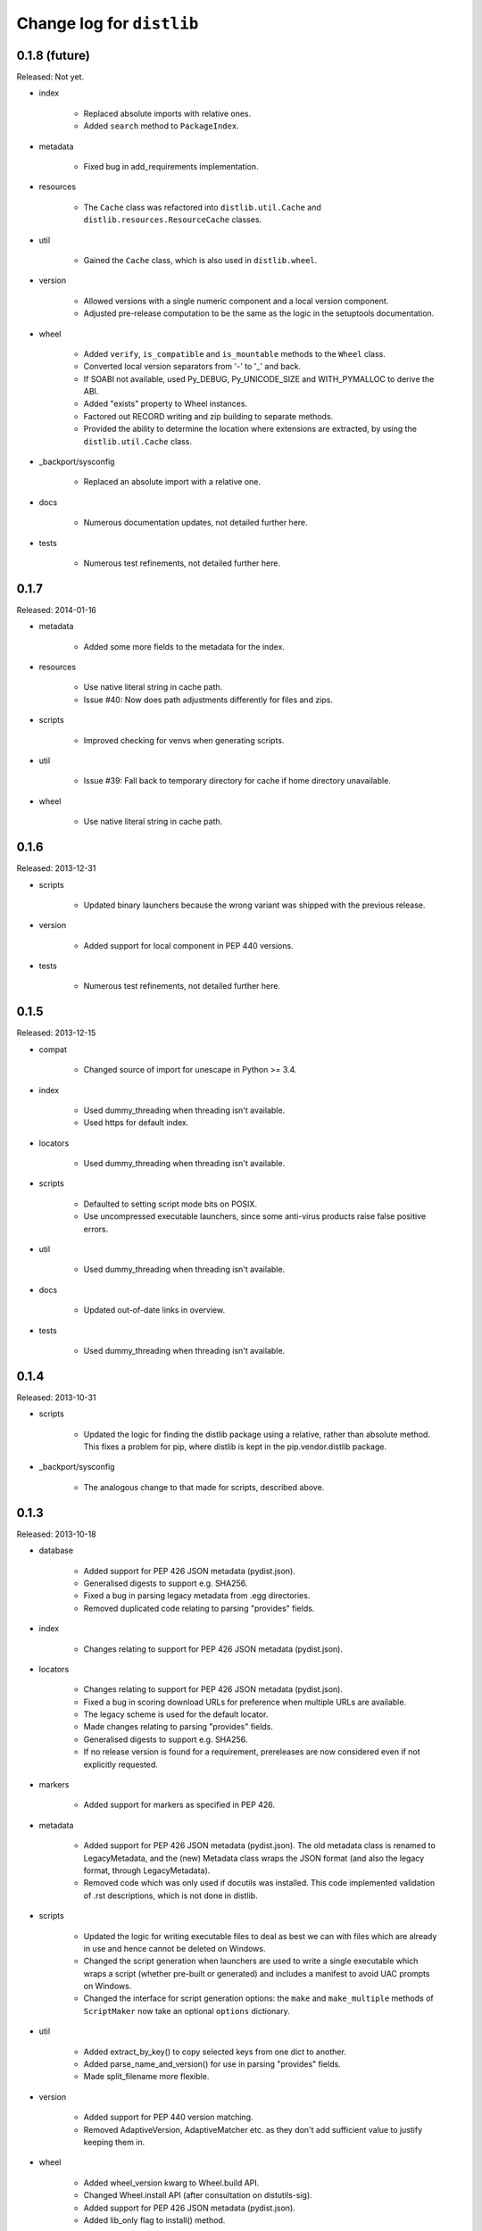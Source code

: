 Change log for ``distlib``
--------------------------


0.1.8 (future)
~~~~~~~~~~~~~~

Released: Not yet.

- index

    - Replaced absolute imports with relative ones.

    - Added ``search`` method to ``PackageIndex``.

- metadata

    - Fixed bug in add_requirements implementation.

- resources

    - The ``Cache`` class was refactored into ``distlib.util.Cache``
      and ``distlib.resources.ResourceCache`` classes.

- util

    - Gained the ``Cache`` class, which is also used in ``distlib.wheel``.

- version

    - Allowed versions with a single numeric component and a local
      version component.

    - Adjusted pre-release computation to be the same as the logic in the
      setuptools documentation.

- wheel

    - Added ``verify``, ``is_compatible`` and ``is_mountable`` methods to the
      ``Wheel`` class.

    - Converted local version separators from '-' to '_' and back.

    - If SOABI not available, used Py_DEBUG, Py_UNICODE_SIZE and
      WITH_PYMALLOC to derive the ABI.

    - Added "exists" property to Wheel instances.

    - Factored out RECORD writing and zip building to separate methods.

    - Provided the ability to determine the location where extensions are
      extracted, by using the ``distlib.util.Cache`` class.

- _backport/sysconfig

    - Replaced an absolute import with a relative one.

- docs

    - Numerous documentation updates, not detailed further here.

- tests

    - Numerous test refinements, not detailed further here.


0.1.7
~~~~~

Released: 2014-01-16

- metadata

    - Added some more fields to the metadata for the index.

- resources

    - Use native literal string in cache path.

    - Issue #40: Now does path adjustments differently for files and zips.

- scripts

    - Improved checking for venvs when generating scripts.

- util

    - Issue #39: Fall back to temporary directory for cache if home directory
      unavailable.

- wheel

    - Use native literal string in cache path.

0.1.6
~~~~~

Released: 2013-12-31

- scripts

    - Updated binary launchers because the wrong variant was shipped
      with the previous release.

- version

    - Added support for local component in PEP 440 versions.

- tests

    - Numerous test refinements, not detailed further here.


0.1.5
~~~~~

Released: 2013-12-15

- compat

    - Changed source of import for unescape in Python >= 3.4.

- index

    - Used dummy_threading when threading isn't available.

    - Used https for default index.

- locators

    - Used dummy_threading when threading isn't available.

- scripts

    - Defaulted to setting script mode bits on POSIX.

    - Use uncompressed executable launchers, since some anti-virus
      products raise false positive errors.

- util

    - Used dummy_threading when threading isn't available.

- docs

    - Updated out-of-date links in overview.

- tests

    - Used dummy_threading when threading isn't available.


0.1.4
~~~~~

Released: 2013-10-31

- scripts

    - Updated the logic for finding the distlib package using a relative,
      rather than absolute method. This fixes a problem for pip, where
      distlib is kept in the pip.vendor.distlib package.

- _backport/sysconfig

    - The analogous change to that made for scripts, described above.

0.1.3
~~~~~

Released: 2013-10-18

- database

    - Added support for PEP 426 JSON metadata (pydist.json).

    - Generalised digests to support e.g. SHA256.

    - Fixed a bug in parsing legacy metadata from .egg directories.

    - Removed duplicated code relating to parsing "provides" fields.

- index

    - Changes relating to support for PEP 426 JSON metadata (pydist.json).

- locators

    - Changes relating to support for PEP 426 JSON metadata (pydist.json).

    - Fixed a bug in scoring download URLs for preference when multiple URLs
      are available.

    - The legacy scheme is used for the default locator.

    - Made changes relating to parsing "provides" fields.

    - Generalised digests to support e.g. SHA256.

    - If no release version is found for a requirement, prereleases are
      now considered even if not explicitly requested.

- markers

    - Added support for markers as specified in PEP 426.

- metadata

    - Added support for PEP 426 JSON metadata (pydist.json). The old
      metadata class is renamed to LegacyMetadata, and the (new)
      Metadata class wraps the JSON format (and also the legacy format,
      through LegacyMetadata).

    - Removed code which was only used if docutils was installed. This code
      implemented validation of .rst descriptions, which is not done in
      distlib.

- scripts

    - Updated the logic for writing executable files to deal as best we can
      with files which are already in use and hence cannot be deleted on
      Windows.

    - Changed the script generation when launchers are used to write a
      single executable which wraps a script (whether pre-built or generated)
      and includes a manifest to avoid UAC prompts on Windows.

    - Changed the interface for script generation options: the ``make`` and
      ``make_multiple`` methods of ``ScriptMaker`` now take an optional
      ``options`` dictionary.

- util

    - Added extract_by_key() to copy selected keys from one dict to another.

    - Added parse_name_and_version() for use in parsing "provides" fields.

    - Made split_filename more flexible.

- version

    - Added support for PEP 440 version matching.

    - Removed AdaptiveVersion, AdaptiveMatcher etc. as they don't add
      sufficient value to justify keeping them in.

- wheel

    - Added wheel_version kwarg to Wheel.build API.

    - Changed Wheel.install API (after consultation on distutils-sig).

    - Added support for PEP 426 JSON metadata (pydist.json).

    - Added lib_only flag to install() method.

- docs

    - Numerous documentation updates, not detailed further here.

- tests

    - Numerous test refinements, not detailed further here.


0.1.2
~~~~~

Released: 2013-04-30

- compat

    - Added BaseConfigurator backport for 2.6.

- database

    - Return RECORD path from write_installed_files (or None if dry_run).

    - Explicitly return None from write_shared_locations if dry run.

- metadata

    - Added missing condition in :meth:`todict`.

- scripts

    - Add variants and clobber flag for generation of foo/fooX/foo-X.Y.

    - Added .exe manifests for Windows.

- util

    - Regularised recording of written files.

    - Added Configurator.

- version

    - Tidyups, most suggested by Donald Stufft: Made key functions private,
      removed _Common class, removed checking for huge version numbers, made
      UnsupportedVersionError a ValueError.

- wheel

    - Replaced absolute import with relative.

    - Handle None return from write_shared_locations correctly.

    - Fixed bug in Mounter for extension modules not in sub-packages.

    - Made dylib-cache Python version-specific.

- docs

    - Numerous documentation updates, not detailed further here.

- tests

    - Numerous test refinements, not detailed further here.

- other

    - Corrected setup.py to ensure that sysconfig.cfg is included.


0.1.1
~~~~~

Released: 2013-03-22

- database

    - Updated requirements logic to use extras and environment markers.

    - Made it easier to subclass Distribution and EggInfoDistribution.

- locators

    - Added method to clear locator caches.

    - Added the ability to skip pre-releases.

- manifest

    - Fixed bug which caused side-effect when sorting a manifest.

- metadata

    - Updated to handle most 2.0 fields, though PEP 426 is still a draft.

    - Added the option to skip unset fields when writing.

- resources

    - Made separate subclasses ResourceBase, Resource and ResourceContainer
      from Resource. Thanks to Thomas Kluyver for the suggestion and patch.

- scripts

    - Fixed bug which prevented writing shebang lines correctly on Windows.

- util

    - Made get_cache_base more useful by parametrising the suffix to use.

    - Fixed a bug when reading CSV streams from .zip files under 3.x.

- version

    - Added is_prerelease property to versions.

    - Moved to PEP 426 version formats and sorting.

- wheel

    - Fixed CSV stream reading under 3.x and handled UTF-8 in zip entries
      correctly.

    - Added metadata and info properties, and updated the install method to
      return the installed distribution.

    - Added mount/unmount functionality.

    - Removed compatible_tags() function in favour of COMPATIBLE_TAGS
      attribute.

- docs

    - Numerous documentation updates, not detailed further here.

- tests

    - Numerous test refinements, not detailed further here.


0.1.0
~~~~~

Released: 2013-03-02

- Initial release.
